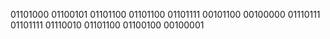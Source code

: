 01101000 01100101 01101100 01101100 01101111 00101100 00100000 01110111 01101111 01110010 01101100 01100100 00100001
#+BEGIN_COMMENT
Hello, please checkout my website if you wish to learn more about me!
<br />
<a href="https://github.com/cppimmo/github-readme-stats">
  <img align="center" src="https://github-readme-stats.vercel.app/api?username=cppimmo&theme=dark&show_icons=true&count_private=true"/>
</a>
<br />
<a href="https://github.com/cppimmo/github-readme-stats">
  <img align="center" src="https://github-readme-stats.vercel.app/api/top-langs/?username=cppimmo&layout=compact&theme=dark"/>
</a>
**cppimmo/cppimmo** is a ✨ _special_ ✨ repository because its `README.md` (this file) appears on your GitHub profile.
Here are some ideas to get you started:
- 🔭 I’m currently working on ...
- 🌱 I’m currently learning ...
- 👯 I’m looking to collaborate on ...
- 🤔 I’m looking for help with ...
- 💬 Ask me about ...
- 📫 How to reach me: ...
- 😄 Pronouns: ...
- ⚡ Fun fact: ...
#+END_COMMENT
